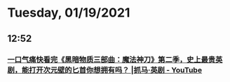 * Tuesday, 01/19/2021
** 12:52
*** [[https://www.youtube.com/watch?v=HLZy6ivrcFA][一口气痛快看完《黑暗物质三部曲：魔法神刀》第二季，史上最贵英剧，能打开次元壁的匕首你想拥有吗？ |抓马·英剧 - YouTube]]
